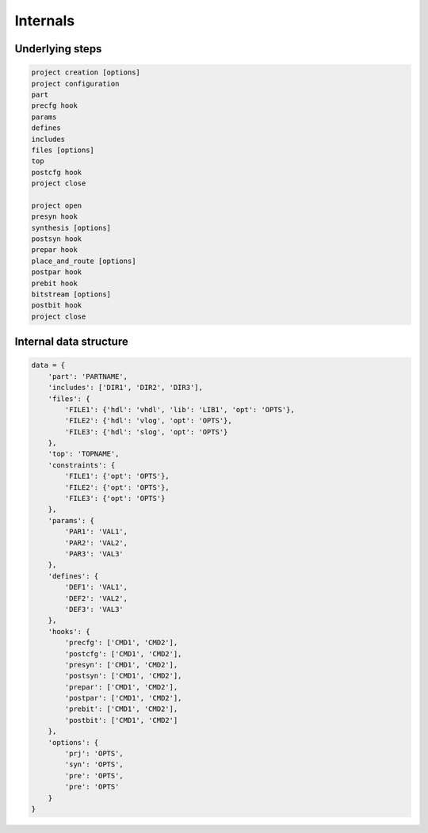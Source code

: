 Internals
=========

Underlying steps
----------------

.. code-block::

   project creation [options]
   project configuration
   part
   precfg hook
   params
   defines
   includes
   files [options]
   top
   postcfg hook
   project close

   project open
   presyn hook
   synthesis [options]
   postsyn hook
   prepar hook
   place_and_route [options]
   postpar hook
   prebit hook
   bitstream [options]
   postbit hook
   project close

Internal data structure
-----------------------

.. code-block::

   data = {
       'part': 'PARTNAME',
       'includes': ['DIR1', 'DIR2', 'DIR3'],
       'files': {
           'FILE1': {'hdl': 'vhdl', 'lib': 'LIB1', 'opt': 'OPTS'},
           'FILE2': {'hdl': 'vlog', 'opt': 'OPTS'},
           'FILE3': {'hdl': 'slog', 'opt': 'OPTS'}
       },
       'top': 'TOPNAME',
       'constraints': {
           'FILE1': {'opt': 'OPTS'},
           'FILE2': {'opt': 'OPTS'},
           'FILE3': {'opt': 'OPTS'}
       },
       'params': {
           'PAR1': 'VAL1',
           'PAR2': 'VAL2',
           'PAR3': 'VAL3'
       },
       'defines': {
           'DEF1': 'VAL1',
           'DEF2': 'VAL2',
           'DEF3': 'VAL3'
       },
       'hooks': {
           'precfg': ['CMD1', 'CMD2'],
           'postcfg': ['CMD1', 'CMD2'],
           'presyn': ['CMD1', 'CMD2'],
           'postsyn': ['CMD1', 'CMD2'],
           'prepar': ['CMD1', 'CMD2'],
           'postpar': ['CMD1', 'CMD2'],
           'prebit': ['CMD1', 'CMD2'],
           'postbit': ['CMD1', 'CMD2']
       },
       'options': {
           'prj': 'OPTS',
           'syn': 'OPTS',
           'pre': 'OPTS',
           'pre': 'OPTS'
       }
   }
